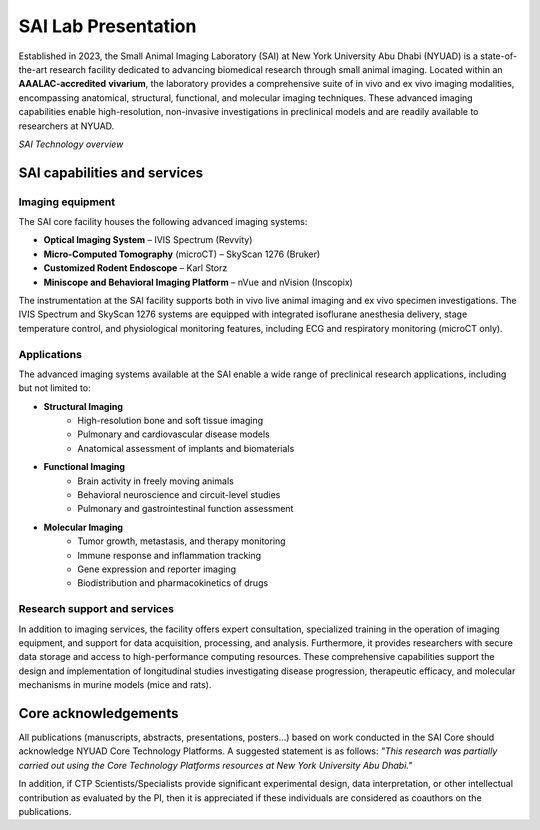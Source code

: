 SAI Lab Presentation
####################

Established in 2023, the Small Animal Imaging Laboratory (SAI) at New York University Abu Dhabi (NYUAD) is a state-of-the-art
research facility dedicated to advancing biomedical research through small animal imaging. Located within an **AAALAC-accredited**
**vivarium**, the laboratory provides a comprehensive suite of in vivo and ex vivo imaging modalities, encompassing anatomical,
structural, functional, and molecular imaging techniques. These advanced imaging capabilities enable high-resolution, non-invasive
investigations in preclinical models and are readily available to researchers at NYUAD.

.. image:: ../_static/SAI_equipment.png
   :alt: *SAI Technology overview*
   :width: 1000px
   :align: center

*SAI Technology overview*

.. raw:: html

SAI capabilities and services
*****************************
Imaging equipment
=================
The SAI core facility houses the following advanced imaging systems:

- **Optical Imaging System** – IVIS Spectrum (Revvity)
- **Micro-Computed Tomography** (microCT) – SkyScan 1276 (Bruker)
- **Customized Rodent Endoscope** – Karl Storz
- **Miniscope and Behavioral Imaging Platform** – nVue and nVision (Inscopix)

The instrumentation at the SAI facility supports both in vivo live animal imaging and ex vivo specimen investigations.
The IVIS Spectrum and SkyScan 1276 systems are equipped with integrated isoflurane anesthesia delivery, stage temperature
control, and physiological monitoring features, including ECG and respiratory monitoring (microCT only).

Applications
============
The advanced imaging systems available at the SAI enable a wide range of preclinical research applications, including
but not limited to:

- **Structural Imaging**
    - High-resolution bone and soft tissue imaging
    - Pulmonary and cardiovascular disease models
    - Anatomical assessment of implants and biomaterials
- **Functional Imaging**
    - Brain activity in freely moving animals
    - Behavioral neuroscience and circuit-level studies
    - Pulmonary and gastrointestinal function assessment
- **Molecular Imaging**
    - Tumor growth, metastasis, and therapy monitoring
    - Immune response and inflammation tracking
    - Gene expression and reporter imaging
    - Biodistribution and pharmacokinetics of drugs

Research support and services
=============================
In addition to imaging services, the facility offers expert consultation, specialized training in the operation of imaging
equipment, and support for data acquisition, processing, and analysis. Furthermore, it provides researchers with secure
data storage and access to high-performance computing resources. These comprehensive capabilities support the design
and implementation of longitudinal studies investigating disease progression, therapeutic efficacy, and molecular
mechanisms in murine models (mice and rats).


Core acknowledgements
*********************
All publications (manuscripts, abstracts, presentations, posters...) based on work conducted in the SAI Core should
acknowledge NYUAD Core Technology Platforms.
A suggested statement is as follows:
*"This research was partially carried out using the Core Technology Platforms resources at New York University Abu Dhabi."*

In addition, if CTP Scientists/Specialists provide significant experimental design, data interpretation, or other
intellectual contribution as evaluated by the PI, then it is appreciated if these individuals are considered as coauthors
on the publications.



